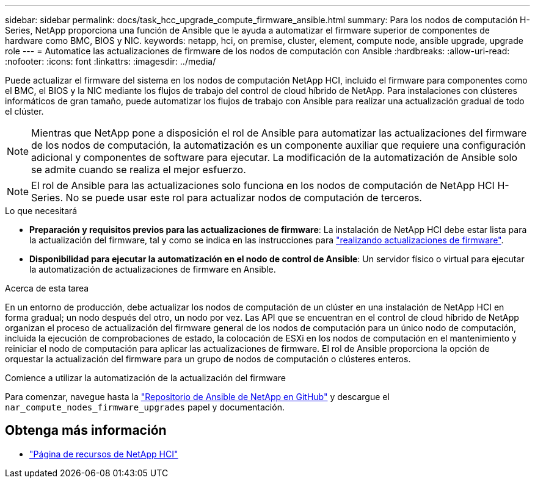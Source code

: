 ---
sidebar: sidebar 
permalink: docs/task_hcc_upgrade_compute_firmware_ansible.html 
summary: Para los nodos de computación H-Series, NetApp proporciona una función de Ansible que le ayuda a automatizar el firmware superior de componentes de hardware como BMC, BIOS y NIC. 
keywords: netapp, hci, on premise, cluster, element, compute node, ansible upgrade, upgrade role 
---
= Automatice las actualizaciones de firmware de los nodos de computación con Ansible
:hardbreaks:
:allow-uri-read: 
:nofooter: 
:icons: font
:linkattrs: 
:imagesdir: ../media/


[role="lead"]
Puede actualizar el firmware del sistema en los nodos de computación NetApp HCI, incluido el firmware para componentes como el BMC, el BIOS y la NIC mediante los flujos de trabajo del control de cloud híbrido de NetApp. Para instalaciones con clústeres informáticos de gran tamaño, puede automatizar los flujos de trabajo con Ansible para realizar una actualización gradual de todo el clúster.


NOTE: Mientras que NetApp pone a disposición el rol de Ansible para automatizar las actualizaciones del firmware de los nodos de computación, la automatización es un componente auxiliar que requiere una configuración adicional y componentes de software para ejecutar. La modificación de la automatización de Ansible solo se admite cuando se realiza el mejor esfuerzo.


NOTE: El rol de Ansible para las actualizaciones solo funciona en los nodos de computación de NetApp HCI H-Series. No se puede usar este rol para actualizar nodos de computación de terceros.

.Lo que necesitará
* *Preparación y requisitos previos para las actualizaciones de firmware*: La instalación de NetApp HCI debe estar lista para la actualización del firmware, tal y como se indica en las instrucciones para link:task_hcc_upgrade_compute_node_firmware.html["realizando actualizaciones de firmware"].
* *Disponibilidad para ejecutar la automatización en el nodo de control de Ansible*: Un servidor físico o virtual para ejecutar la automatización de actualizaciones de firmware en Ansible.


.Acerca de esta tarea
En un entorno de producción, debe actualizar los nodos de computación de un clúster en una instalación de NetApp HCI en forma gradual; un nodo después del otro, un nodo por vez. Las API que se encuentran en el control de cloud híbrido de NetApp organizan el proceso de actualización del firmware general de los nodos de computación para un único nodo de computación, incluida la ejecución de comprobaciones de estado, la colocación de ESXi en los nodos de computación en el mantenimiento y reiniciar el nodo de computación para aplicar las actualizaciones de firmware. El rol de Ansible proporciona la opción de orquestar la actualización del firmware para un grupo de nodos de computación o clústeres enteros.

.Comience a utilizar la automatización de la actualización del firmware
Para comenzar, navegue hasta la https://github.com/NetApp-Automation/nar_compute_firmware_upgrade["Repositorio de Ansible de NetApp en GitHub"^] y descargue el `nar_compute_nodes_firmware_upgrades` papel y documentación.

[discrete]
== Obtenga más información

* https://www.netapp.com/hybrid-cloud/hci-documentation/["Página de recursos de NetApp HCI"^]

